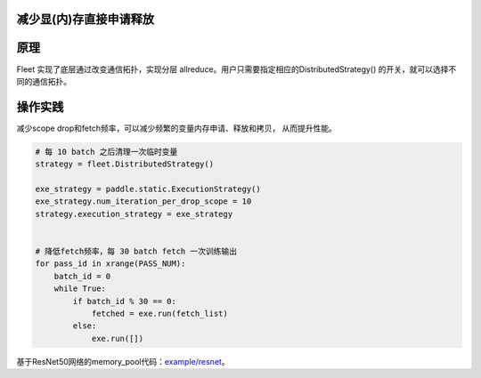 减少显(内)存直接申请释放
------------------

原理
----

Fleet 实现了底层通过改变通信拓扑，实现分层 allreduce。用户只需要指定相应的DistributedStrategy()
的开关，就可以选择不同的通信拓扑。

操作实践
----

减少scope drop和fetch频率，可以减少频繁的变量内存申请、释放和拷贝， 从而提升性能。

.. code:: python

    # 每 10 batch 之后清理一次临时变量
    strategy = fleet.DistributedStrategy()

    exe_strategy = paddle.static.ExecutionStrategy()
    exe_strategy.num_iteration_per_drop_scope = 10
    strategy.execution_strategy = exe_strategy


    # 降低fetch频率，每 30 batch fetch 一次训练输出
    for pass_id in xrange(PASS_NUM):
        batch_id = 0
        while True:
            if batch_id % 30 == 0:
                fetched = exe.run(fetch_list)
            else:
                exe.run([])

基于ResNet50网络的memory_pool代码：`example/resnet <https://github.com/PaddlePaddle/FleetX/blob/develop/examples/resnet/train_fleet_static_memory_pool.py>`_。
